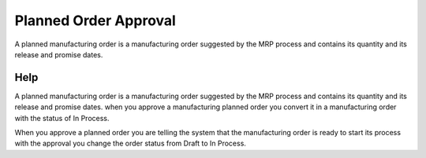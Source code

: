 
.. _form-plannedorderapproval:

======================
Planned Order Approval
======================

A planned manufacturing order is a manufacturing order suggested by the MRP process and contains its quantity and its release and promise dates.

Help
====
A planned manufacturing order is a manufacturing order suggested by the MRP process and contains its quantity and its release and promise dates. when you approve a manufacturing planned order you convert it in a manufacturing order with the status of In Process.

When you approve a planned order you are telling the system that the manufacturing order is ready to start its process with the approval you change the order status from Draft to In Process.
